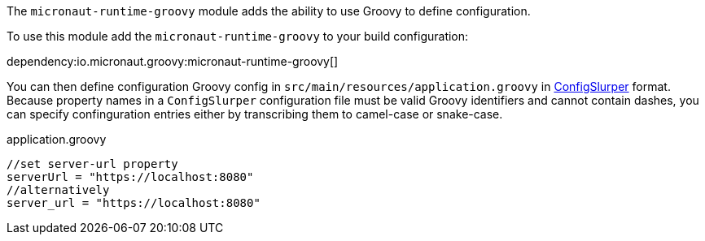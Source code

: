 The `micronaut-runtime-groovy` module adds the ability to use Groovy to define configuration.

To use this module add the `micronaut-runtime-groovy` to your build configuration:

dependency:io.micronaut.groovy:micronaut-runtime-groovy[]


You can then define configuration Groovy config in `src/main/resources/application.groovy` in http://docs.groovy-lang.org/latest/html/gapi/groovy/util/ConfigSlurper.html[ConfigSlurper] format.
Because property names in a `ConfigSlurper` configuration file must be valid Groovy identifiers and cannot contain dashes, you can specify confinguration entries either by transcribing them to camel-case or snake-case. 

[source,groovy]
.application.groovy
----
//set server-url property
serverUrl = "https://localhost:8080"
//alternatively
server_url = "https://localhost:8080"
----
